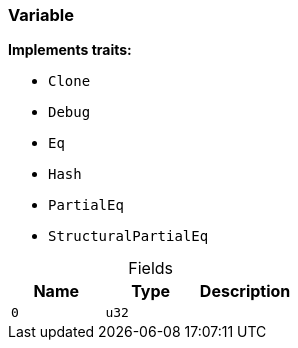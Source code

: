 [#_struct_Variable]
=== Variable

*Implements traits:*

* `Clone`
* `Debug`
* `Eq`
* `Hash`
* `PartialEq`
* `StructuralPartialEq`

[caption=""]
.Fields
// tag::properties[]
[cols=",,"]
[options="header"]
|===
|Name |Type |Description
a| `0` a| `u32` a| 
|===
// end::properties[]

